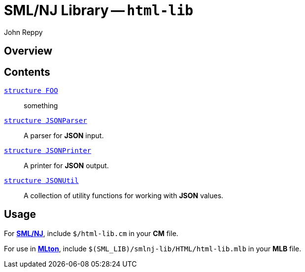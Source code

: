 = SML/NJ Library -- `html-lib`
:Author: John Reppy
:Date: {release-date}
:stem: latexmath
:source-highlighter: pygments
:VERSION: {smlnj-version}

== Overview

== Contents

  link:FILE.html[`[.kw]#structure# FOO`]::
    something

  link:json-parser.html[`[.kw]#structure# JSONParser`]::
    A parser for *JSON* input.

  link:json-printer.html[`[.kw]#structure# JSONPrinter`]::
    A printer for *JSON* output.

  link:json-util.html[`[.kw]#structure# JSONUtil`]::
    A collection of utility functions for working with *JSON* values.

== Usage

For https://smlnj.org[*SML/NJ*], include `$/html-lib.cm` in your
*CM* file.

For use in http://www.mlton.org/[*MLton*], include
`$(SML_LIB)/smlnj-lib/HTML/html-lib.mlb` in your *MLB* file.

